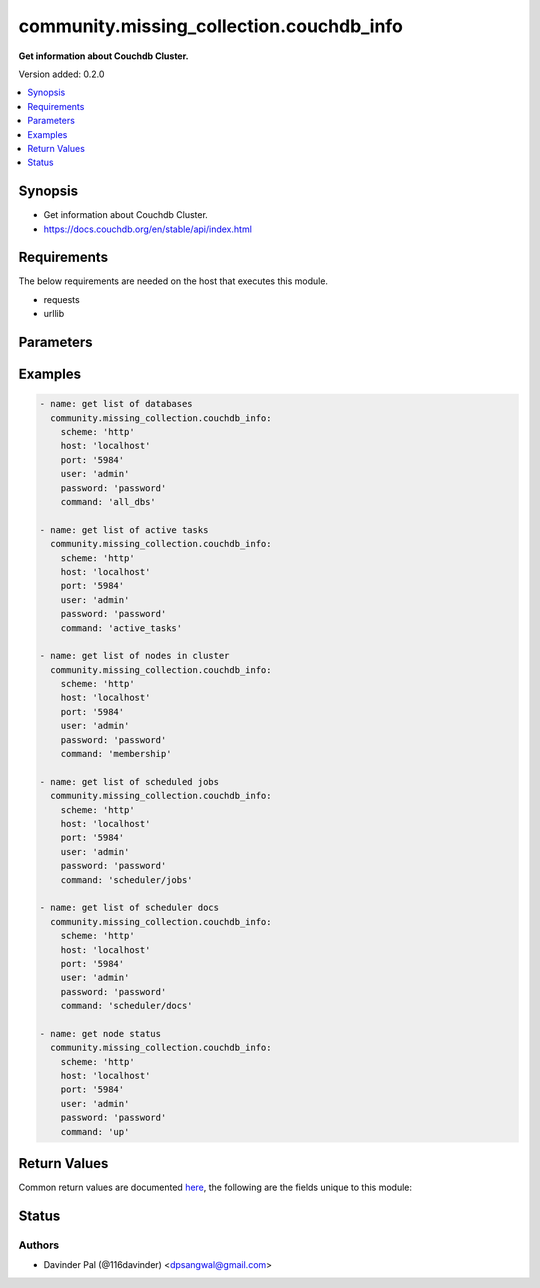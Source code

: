 .. _community.missing_collection.couchdb_info_module:


*****************************************
community.missing_collection.couchdb_info
*****************************************

**Get information about Couchdb Cluster.**


Version added: 0.2.0

.. contents::
   :local:
   :depth: 1


Synopsis
--------
- Get information about Couchdb Cluster.
- https://docs.couchdb.org/en/stable/api/index.html



Requirements
------------
The below requirements are needed on the host that executes this module.

- requests
- urllib


Parameters
----------

.. raw:: html

    <table  border=0 cellpadding=0 class="documentation-table">
        <tr>
            <th colspan="1">Parameter</th>
            <th>Choices/<font color="blue">Defaults</font></th>
            <th width="100%">Comments</th>
        </tr>
            <tr>
                <td colspan="1">
                    <div class="ansibleOptionAnchor" id="parameter-"></div>
                    <b>command</b>
                    <a class="ansibleOptionLink" href="#parameter-" title="Permalink to this option"></a>
                    <div style="font-size: small">
                        <span style="color: purple">string</span>
                    </div>
                </td>
                <td>
                        <ul style="margin: 0; padding: 0"><b>Choices:</b>
                                    <li><div style="color: blue"><b>all_dbs</b>&nbsp;&larr;</div></li>
                                    <li>active_tasks</li>
                                    <li>membership</li>
                                    <li>scheduler/jobs</li>
                                    <li>scheduler/docs</li>
                                    <li>up</li>
                        </ul>
                </td>
                <td>
                        <div>commands to fetch cluster information.</div>
                </td>
            </tr>
            <tr>
                <td colspan="1">
                    <div class="ansibleOptionAnchor" id="parameter-"></div>
                    <b>host</b>
                    <a class="ansibleOptionLink" href="#parameter-" title="Permalink to this option"></a>
                    <div style="font-size: small">
                        <span style="color: purple">string</span>
                    </div>
                </td>
                <td>
                        <b>Default:</b><br/><div style="color: blue">"localhost"</div>
                </td>
                <td>
                        <div>hostname/ip of couchdb.</div>
                </td>
            </tr>
            <tr>
                <td colspan="1">
                    <div class="ansibleOptionAnchor" id="parameter-"></div>
                    <b>password</b>
                    <a class="ansibleOptionLink" href="#parameter-" title="Permalink to this option"></a>
                    <div style="font-size: small">
                        <span style="color: purple">string</span>
                    </div>
                </td>
                <td>
                        <b>Default:</b><br/><div style="color: blue">"password"</div>
                </td>
                <td>
                        <div>password for couchdb <em>user</em>.</div>
                </td>
            </tr>
            <tr>
                <td colspan="1">
                    <div class="ansibleOptionAnchor" id="parameter-"></div>
                    <b>port</b>
                    <a class="ansibleOptionLink" href="#parameter-" title="Permalink to this option"></a>
                    <div style="font-size: small">
                        <span style="color: purple">string</span>
                    </div>
                </td>
                <td>
                        <b>Default:</b><br/><div style="color: blue">"5984"</div>
                </td>
                <td>
                        <div>port number of couchdb.</div>
                </td>
            </tr>
            <tr>
                <td colspan="1">
                    <div class="ansibleOptionAnchor" id="parameter-"></div>
                    <b>scheme</b>
                    <a class="ansibleOptionLink" href="#parameter-" title="Permalink to this option"></a>
                    <div style="font-size: small">
                        <span style="color: purple">string</span>
                    </div>
                </td>
                <td>
                        <ul style="margin: 0; padding: 0"><b>Choices:</b>
                                    <li><div style="color: blue"><b>http</b>&nbsp;&larr;</div></li>
                                    <li>https</li>
                        </ul>
                </td>
                <td>
                        <div>http scheme for couchdb.</div>
                </td>
            </tr>
            <tr>
                <td colspan="1">
                    <div class="ansibleOptionAnchor" id="parameter-"></div>
                    <b>user</b>
                    <a class="ansibleOptionLink" href="#parameter-" title="Permalink to this option"></a>
                    <div style="font-size: small">
                        <span style="color: purple">string</span>
                    </div>
                </td>
                <td>
                        <b>Default:</b><br/><div style="color: blue">"admin"</div>
                </td>
                <td>
                        <div>couchdb username.</div>
                </td>
            </tr>
    </table>
    <br/>




Examples
--------

.. code-block:: yaml

    - name: get list of databases
      community.missing_collection.couchdb_info:
        scheme: 'http'
        host: 'localhost'
        port: '5984'
        user: 'admin'
        password: 'password'
        command: 'all_dbs'

    - name: get list of active tasks
      community.missing_collection.couchdb_info:
        scheme: 'http'
        host: 'localhost'
        port: '5984'
        user: 'admin'
        password: 'password'
        command: 'active_tasks'

    - name: get list of nodes in cluster
      community.missing_collection.couchdb_info:
        scheme: 'http'
        host: 'localhost'
        port: '5984'
        user: 'admin'
        password: 'password'
        command: 'membership'

    - name: get list of scheduled jobs
      community.missing_collection.couchdb_info:
        scheme: 'http'
        host: 'localhost'
        port: '5984'
        user: 'admin'
        password: 'password'
        command: 'scheduler/jobs'

    - name: get list of scheduler docs
      community.missing_collection.couchdb_info:
        scheme: 'http'
        host: 'localhost'
        port: '5984'
        user: 'admin'
        password: 'password'
        command: 'scheduler/docs'

    - name: get node status
      community.missing_collection.couchdb_info:
        scheme: 'http'
        host: 'localhost'
        port: '5984'
        user: 'admin'
        password: 'password'
        command: 'up'



Return Values
-------------
Common return values are documented `here <https://docs.ansible.com/ansible/latest/reference_appendices/common_return_values.html#common-return-values>`_, the following are the fields unique to this module:

.. raw:: html

    <table border=0 cellpadding=0 class="documentation-table">
        <tr>
            <th colspan="1">Key</th>
            <th>Returned</th>
            <th width="100%">Description</th>
        </tr>
            <tr>
                <td colspan="1">
                    <div class="ansibleOptionAnchor" id="return-"></div>
                    <b>active_tasks</b>
                    <a class="ansibleOptionLink" href="#return-" title="Permalink to this return value"></a>
                    <div style="font-size: small">
                      <span style="color: purple">list</span>
                    </div>
                </td>
                <td>when command <em>active_tasks</em> is defined and success.</td>
                <td>
                            <div>list of active tasks.</div>
                    <br/>
                        <div style="font-size: smaller"><b>Sample:</b></div>
                        <div style="font-size: smaller; color: blue; word-wrap: break-word; word-break: break-all;">[{&#x27;changes_done&#x27;: 64438, &#x27;database&#x27;: &#x27;mailbox&#x27;, &#x27;pid&#x27;: &#x27;&lt;0.12986.1&gt;&#x27;, &#x27;progress&#x27;: 84, &#x27;started_on&#x27;: 1376116576, &#x27;total_changes&#x27;: 76215, &#x27;type&#x27;: &#x27;database_compaction&#x27;, &#x27;updated_on&#x27;: 1376116619}]</div>
                </td>
            </tr>
            <tr>
                <td colspan="1">
                    <div class="ansibleOptionAnchor" id="return-"></div>
                    <b>dbs</b>
                    <a class="ansibleOptionLink" href="#return-" title="Permalink to this return value"></a>
                    <div style="font-size: small">
                      <span style="color: purple">list</span>
                    </div>
                </td>
                <td>when command <em>all_dbs</em> is defined and success.</td>
                <td>
                            <div>list of all databases.</div>
                    <br/>
                        <div style="font-size: smaller"><b>Sample:</b></div>
                        <div style="font-size: smaller; color: blue; word-wrap: break-word; word-break: break-all;">[&#x27;_replicator&#x27;, &#x27;_users&#x27;, &#x27;test&#x27;]</div>
                </td>
            </tr>
            <tr>
                <td colspan="1">
                    <div class="ansibleOptionAnchor" id="return-"></div>
                    <b>docs</b>
                    <a class="ansibleOptionLink" href="#return-" title="Permalink to this return value"></a>
                    <div style="font-size: small">
                      <span style="color: purple">dictionary</span>
                    </div>
                </td>
                <td>when command <em>scheduler/docs</em> is defined and success.</td>
                <td>
                            <div>list of all scheduler docs.</div>
                    <br/>
                        <div style="font-size: smaller"><b>Sample:</b></div>
                        <div style="font-size: smaller; color: blue; word-wrap: break-word; word-break: break-all;">{&#x27;docs&#x27;: [{&#x27;database&#x27;: &#x27;_replicator&#x27;, &#x27;doc_id&#x27;: &#x27;cdyno-0000001-0000002&#x27;, &#x27;error_count&#x27;: 0, &#x27;id&#x27;: &#x27;e327d79214831ca4c11550b4a453c9ba+continuous&#x27;, &#x27;info&#x27;: {}, &#x27;last_updated&#x27;: &#x27;2017-04-29T05:01:37Z&#x27;, &#x27;node&#x27;: &#x27;node2@127.0.0.1&#x27;, &#x27;source_proxy&#x27;: None, &#x27;target_proxy&#x27;: None, &#x27;source&#x27;: &#x27;http://myserver.com/foo&#x27;, &#x27;start_time&#x27;: &#x27;2017-04-29T05:01:37Z&#x27;, &#x27;state&#x27;: &#x27;running&#x27;, &#x27;target&#x27;: &#x27;http://adm:*****@localhost:15984/cdyno-0000002/&#x27;}], &#x27;offset&#x27;: 0, &#x27;total_rows&#x27;: 1}</div>
                </td>
            </tr>
            <tr>
                <td colspan="1">
                    <div class="ansibleOptionAnchor" id="return-"></div>
                    <b>jobs</b>
                    <a class="ansibleOptionLink" href="#return-" title="Permalink to this return value"></a>
                    <div style="font-size: small">
                      <span style="color: purple">dictionary</span>
                    </div>
                </td>
                <td>when command <em>scheduler/jobs</em> is defined and success.</td>
                <td>
                            <div>list of all scheduler jobs.</div>
                    <br/>
                        <div style="font-size: smaller"><b>Sample:</b></div>
                        <div style="font-size: smaller; color: blue; word-wrap: break-word; word-break: break-all;">{&#x27;jobs&#x27;: [{&#x27;database&#x27;: &#x27;_replicator&#x27;, &#x27;doc_id&#x27;: &#x27;cdyno-0000001-0000003&#x27;, &#x27;history&#x27;: [], &#x27;id&#x27;: &#x27;8f5b1bd0be6f9166ccfd36fc8be8fc22+continuous&#x27;, &#x27;info&#x27;: {}, &#x27;node&#x27;: &#x27;node1@127.0.0.1&#x27;, &#x27;pid&#x27;: &#x27;&lt;0.1850.0&gt;&#x27;, &#x27;source&#x27;: &#x27;http://myserver.com/foo&#x27;, &#x27;start_time&#x27;: &#x27;2017-04-29T05:01:37Z&#x27;, &#x27;target&#x27;: &#x27;http://adm:*****@localhost:15984/cdyno-0000003/&#x27;, &#x27;user&#x27;: None}], &#x27;offset&#x27;: 0, &#x27;total_rows&#x27;: 1}</div>
                </td>
            </tr>
            <tr>
                <td colspan="1">
                    <div class="ansibleOptionAnchor" id="return-"></div>
                    <b>membership</b>
                    <a class="ansibleOptionLink" href="#return-" title="Permalink to this return value"></a>
                    <div style="font-size: small">
                      <span style="color: purple">dictionary</span>
                    </div>
                </td>
                <td>when command <em>membership</em> is defined and success.</td>
                <td>
                            <div>list of members in the cluster.</div>
                    <br/>
                        <div style="font-size: smaller"><b>Sample:</b></div>
                        <div style="font-size: smaller; color: blue; word-wrap: break-word; word-break: break-all;">{&#x27;all_nodes&#x27;: [&#x27;node1@127.0.0.1&#x27;, &#x27;node2@127.0.0.1&#x27;, &#x27;node3@127.0.0.1&#x27;], &#x27;cluster_nodes&#x27;: [&#x27;node1@127.0.0.1&#x27;, &#x27;node2@127.0.0.1&#x27;, &#x27;node3@127.0.0.1&#x27;]}</div>
                </td>
            </tr>
            <tr>
                <td colspan="1">
                    <div class="ansibleOptionAnchor" id="return-"></div>
                    <b>up</b>
                    <a class="ansibleOptionLink" href="#return-" title="Permalink to this return value"></a>
                    <div style="font-size: small">
                      <span style="color: purple">dictionary</span>
                    </div>
                </td>
                <td>when command <em>up</em> is defined and success.</td>
                <td>
                            <div>status of node.</div>
                    <br/>
                        <div style="font-size: smaller"><b>Sample:</b></div>
                        <div style="font-size: smaller; color: blue; word-wrap: break-word; word-break: break-all;">{&#x27;status&#x27;: &#x27;ok&#x27;, &#x27;seeds&#x27;: {}}</div>
                </td>
            </tr>
    </table>
    <br/><br/>


Status
------


Authors
~~~~~~~

- Davinder Pal (@116davinder) <dpsangwal@gmail.com>
